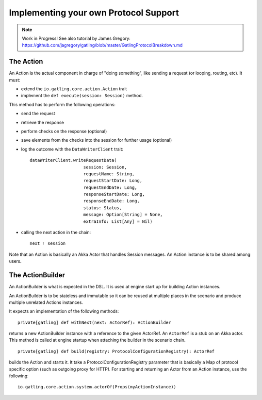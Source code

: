 ######################################
Implementing your own Protocol Support
######################################

.. note:: Work in Progress! See also tutorial by James Gregory: https://github.com/jagregory/gatling/blob/master/GatlingProtocolBreakdown.md

The Action
==========

An Action is the actual component in charge of "doing something", like sending a request (or looping, routing, etc).
It must:

* extend the ``io.gatling.core.action.Action`` trait
* implement the ``def execute(session: Session)`` method.

This method has to perform the following operations:

* send the request
* retrieve the response
* perform checks on the response (optional)
* save elements from the checks into the session for further usage (optional)
* log the outcome with the ``DataWriterClient`` trait::

	dataWriterClient.writeRequestData(
	                     session: Session,
	                     requestName: String,
	                     requestStartDate: Long,
	                     requestEndDate: Long,
	                     responseStartDate: Long,
	                     responseEndDate: Long,
	                     status: Status,
	                     message: Option[String] = None,
	                     extraInfo: List[Any] = Nil)
	

* calling the next action in the chain::

	next ! session

Note that an Action is basically an Akka Actor that handles Session messages. An Action instance is to be shared among users.

The ActionBuilder
=================

An ActionBuilder is what is expected in the DSL. It is used at engine start up for building Action instances.

An ActionBuilder is to be stateless and immutable so it can be reused at multiple places in the scenario and produce multiple unrelated Actions instances.

It expects an implementation of the following methods::

	private[gatling] def withNext(next: ActorRef): ActionBuilder

returns a new ActionBuilder instance with a reference to the given ActorRef. An ``ActorRef`` is a stub on an Akka actor.
This method is called at engine startup when attaching the builder in the scenario chain.

::

	private[gatling] def build(registry: ProtocolConfigurationRegistry): ActorRef


builds the Action and starts it. It take a ProtocolConfigurationRegistry parameter that is basically a Map of protocol specific option (such as outgoing proxy for HTTP).
For starting and returning an Actor from an Action instance, use the following::

	io.gatling.core.action.system.actorOf(Props(myActionInstance))
